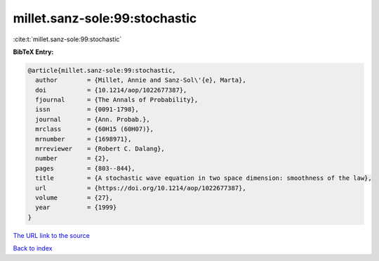 millet.sanz-sole:99:stochastic
==============================

:cite:t:`millet.sanz-sole:99:stochastic`

**BibTeX Entry:**

.. code-block:: bibtex

   @article{millet.sanz-sole:99:stochastic,
     author        = {Millet, Annie and Sanz-Sol\'{e}, Marta},
     doi           = {10.1214/aop/1022677387},
     fjournal      = {The Annals of Probability},
     issn          = {0091-1798},
     journal       = {Ann. Probab.},
     mrclass       = {60H15 (60H07)},
     mrnumber      = {1698971},
     mrreviewer    = {Robert C. Dalang},
     number        = {2},
     pages         = {803--844},
     title         = {A stochastic wave equation in two space dimension: smoothness of the law},
     url           = {https://doi.org/10.1214/aop/1022677387},
     volume        = {27},
     year          = {1999}
   }
`The URL link to the source <https://doi.org/10.1214/aop/1022677387>`_


`Back to index <../By-Cite-Keys.html>`_
